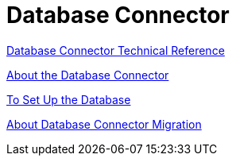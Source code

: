 = Database Connector

link:/connectors/database-documentation[Database Connector Technical Reference]


link:/connectors/db-about-db-connector[About the Database Connector]

link:/connectors/db-to-set-up-database[To Set Up the Database]

link:/connectors/db-about-db-connector-migration[About Database Connector Migration]
